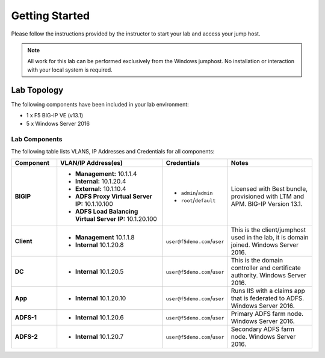 Getting Started
---------------

Please follow the instructions provided by the instructor to start your
lab and access your jump host.

.. NOTE::
	 All work for this lab can be performed exclusively from the Windows
	 jumphost. No installation or interaction with your local system is
	 required.

Lab Topology
~~~~~~~~~~~~

The following components have been included in your lab environment:

- 1 x F5 BIG-IP VE (v13.1)
- 5 x Windows Server 2016

Lab Components
^^^^^^^^^^^^^^

The following table lists VLANS, IP Addresses and Credentials for all
components:

.. list-table::
    :widths: 20 50 20 40
    :header-rows: 1
    :stub-columns: 1

    * - **Component**
      - **VLAN/IP Address(es)**
      - **Credentials**
      - **Notes**
    * - BIGIP
      - - **Management:** 10.1.1.4
      	- **Internal:** 10.1.20.4
      	- **External:** 10.1.10.4
      	- **ADFS Proxy Virtual Server IP:** 10.1.10.100
      	- **ADFS Load Balancing Virtual Server IP:** 10.1.20.100
      - - ``admin``/``admin``
        - ``root``/``default``
      - Licensed with Best bundle, provisioned with LTM and APM. BIG-IP Version 13.1.
    * - Client
      - - **Management** 10.1.1.8
      	- **Internal** 10.1.20.8
      - ``user@f5demo.com``/``user``
      - This is the client/jumphost used in the lab, it is domain joined. Windows Server 2016.
    * - DC
      - - **Internal** 10.1.20.5
      - ``user@f5demo.com``/``user``
      - This is the domain controller and certificate authority. Windows Server 2016.
    * - App
      - - **Internal** 10.1.20.10
      - ``user@f5demo.com``/``user``
      - Runs IIS with a claims app that is federated to ADFS. Windows Server 2016.
    * - ADFS-1
      - - **Internal** 10.1.20.6
      - ``user@f5demo.com``/``user``
      - Primary ADFS farm node. Windows Server 2016.
    * - ADFS-2
      - - **Internal** 10.1.20.7
      - ``user@f5demo.com``/``user``
      - Secondary ADFS farm node. Windows Server 2016.
